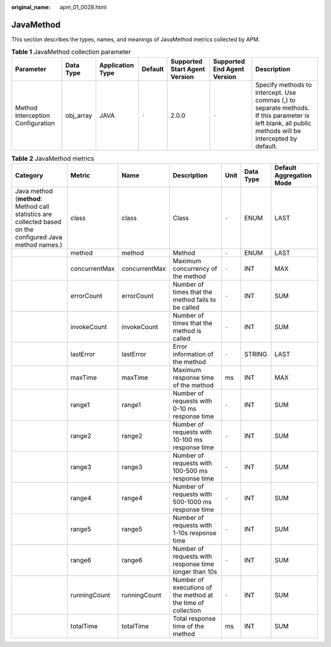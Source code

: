:original_name: apm_01_0028.html

.. _apm_01_0028:

JavaMethod
==========

This section describes the types, names, and meanings of JavaMethod metrics collected by APM.

.. table:: **Table 1** JavaMethod collection parameter

   +-----------------------------------+-----------+------------------+---------+-------------------------------+-----------------------------+-------------------------------------------------------------------------------------------------------------------------------------------------------+
   | Parameter                         | Data Type | Application Type | Default | Supported Start Agent Version | Supported End Agent Version | Description                                                                                                                                           |
   +===================================+===========+==================+=========+===============================+=============================+=======================================================================================================================================================+
   | Method Interception Configuration | obj_array | JAVA             | ``-``   | 2.0.0                         | ``-``                       | Specify methods to intercept. Use commas (,) to separate methods. If this parameter is left blank, all public methods will be intercepted by default. |
   +-----------------------------------+-----------+------------------+---------+-------------------------------+-----------------------------+-------------------------------------------------------------------------------------------------------------------------------------------------------+

.. table:: **Table 2** JavaMethod metrics

   +-----------------------------------------------------------------------------------------------------------+---------------+---------------+--------------------------------------------------------------+-------+-----------+--------------------------+
   | Category                                                                                                  | Metric        | Name          | Description                                                  | Unit  | Data Type | Default Aggregation Mode |
   +===========================================================================================================+===============+===============+==============================================================+=======+===========+==========================+
   | Java method (**method**: Method call statistics are collected based on the configured Java method names.) | class         | class         | Class                                                        | ``-`` | ENUM      | LAST                     |
   +-----------------------------------------------------------------------------------------------------------+---------------+---------------+--------------------------------------------------------------+-------+-----------+--------------------------+
   |                                                                                                           | method        | method        | Method                                                       | ``-`` | ENUM      | LAST                     |
   +-----------------------------------------------------------------------------------------------------------+---------------+---------------+--------------------------------------------------------------+-------+-----------+--------------------------+
   |                                                                                                           | concurrentMax | concurrentMax | Maximum concurrency of the method                            | ``-`` | INT       | MAX                      |
   +-----------------------------------------------------------------------------------------------------------+---------------+---------------+--------------------------------------------------------------+-------+-----------+--------------------------+
   |                                                                                                           | errorCount    | errorCount    | Number of times that the method fails to be called           | ``-`` | INT       | SUM                      |
   +-----------------------------------------------------------------------------------------------------------+---------------+---------------+--------------------------------------------------------------+-------+-----------+--------------------------+
   |                                                                                                           | invokeCount   | invokeCount   | Number of times that the method is called                    | ``-`` | INT       | SUM                      |
   +-----------------------------------------------------------------------------------------------------------+---------------+---------------+--------------------------------------------------------------+-------+-----------+--------------------------+
   |                                                                                                           | lastError     | lastError     | Error information of the method                              | ``-`` | STRING    | LAST                     |
   +-----------------------------------------------------------------------------------------------------------+---------------+---------------+--------------------------------------------------------------+-------+-----------+--------------------------+
   |                                                                                                           | maxTime       | maxTime       | Maximum response time of the method                          | ms    | INT       | MAX                      |
   +-----------------------------------------------------------------------------------------------------------+---------------+---------------+--------------------------------------------------------------+-------+-----------+--------------------------+
   |                                                                                                           | range1        | range1        | Number of requests with 0-10 ms response time                | ``-`` | INT       | SUM                      |
   +-----------------------------------------------------------------------------------------------------------+---------------+---------------+--------------------------------------------------------------+-------+-----------+--------------------------+
   |                                                                                                           | range2        | range2        | Number of requests with 10-100 ms response time              | ``-`` | INT       | SUM                      |
   +-----------------------------------------------------------------------------------------------------------+---------------+---------------+--------------------------------------------------------------+-------+-----------+--------------------------+
   |                                                                                                           | range3        | range3        | Number of requests with 100-500 ms response time             | ``-`` | INT       | SUM                      |
   +-----------------------------------------------------------------------------------------------------------+---------------+---------------+--------------------------------------------------------------+-------+-----------+--------------------------+
   |                                                                                                           | range4        | range4        | Number of requests with 500-1000 ms response time            | ``-`` | INT       | SUM                      |
   +-----------------------------------------------------------------------------------------------------------+---------------+---------------+--------------------------------------------------------------+-------+-----------+--------------------------+
   |                                                                                                           | range5        | range5        | Number of requests with 1-10s response time                  | ``-`` | INT       | SUM                      |
   +-----------------------------------------------------------------------------------------------------------+---------------+---------------+--------------------------------------------------------------+-------+-----------+--------------------------+
   |                                                                                                           | range6        | range6        | Number of requests with response time longer than 10s        | ``-`` | INT       | SUM                      |
   +-----------------------------------------------------------------------------------------------------------+---------------+---------------+--------------------------------------------------------------+-------+-----------+--------------------------+
   |                                                                                                           | runningCount  | runningCount  | Number of executions of the method at the time of collection | ``-`` | INT       | SUM                      |
   +-----------------------------------------------------------------------------------------------------------+---------------+---------------+--------------------------------------------------------------+-------+-----------+--------------------------+
   |                                                                                                           | totalTime     | totalTime     | Total response time of the method                            | ms    | INT       | SUM                      |
   +-----------------------------------------------------------------------------------------------------------+---------------+---------------+--------------------------------------------------------------+-------+-----------+--------------------------+
